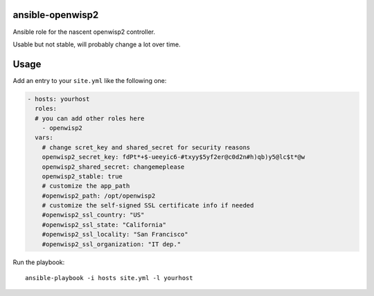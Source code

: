 ansible-openwisp2
=================

Ansible role for the nascent openwisp2 controller.

Usable but not stable, will probably change a lot over time.

Usage
=====

Add an entry to your ``site.yml`` like the following one:

.. code-block:: yaml

    - hosts: yourhost
      roles:
      # you can add other roles here
        - openwisp2
      vars:
        # change scret_key and shared_secret for security reasons
        openwisp2_secret_key: fdPt*+$-ueeyic6-#txyy$5yf2er@c0d2n#h)qb)y5@lc$t*@w
        openwisp2_shared_secret: changemeplease
        openwisp2_stable: true
        # customize the app_path
        #openwisp2_path: /opt/openwisp2
        # customize the self-signed SSL certificate info if needed
        #openwisp2_ssl_country: "US"
        #openwisp2_ssl_state: "California"
        #openwisp2_ssl_locality: "San Francisco"
        #openwisp2_ssl_organization: "IT dep."

Run the playbook::

    ansible-playbook -i hosts site.yml -l yourhost

